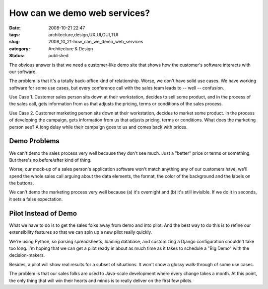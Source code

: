 How can we demo web services?
=============================

:date: 2008-10-21 22:47
:tags: architecture,design,UX,UI,GUI,TUI
:slug: 2008_10_21-how_can_we_demo_web_services
:category: Architecture & Design
:status: published







The obvious answer is that we need a customer-like demo site that shows how the customer's software interacts with our software.



The problem is that it's a totally back-office kind of relationship.  Worse, we don't have solid use cases.  We have working software for some use cases, but every conference call with the sales team leads to -- well -- confusion.



Use Case 1.  Customer sales person sits down at their workstation, decides to sell some product, and in the process of the sales call, gets information from us that adjusts the pricing, terms or conditions of the sales process.  



Use Case 2.  Customer marketing person sits down at their workstation, decides to market some product.  In the process of developing the campaign, gets information from us that adjusts pricing, terms or conditions.  What does the marketing person see?  A long delay while their campaign goes to us and comes back with prices.



Demo Problems
-------------



We can't demo the sales process very well because they don't see much.  Just a "better" price or terms or something.  But there's no before/after kind of thing.



Worse, our mock-up of a sales person's application software won't match anything any of our customers have, we'll spend the whole sales call arguing about the data elements, the format, the color of the background and the labels on the buttons.



We can't demo the marketing process very well because (a) it's overnight and (b) it's still invisible.  If we do it in seconds, it sets a false expectation.



Pilot Instead of Demo
----------------------



What we have to do is to get the sales folks away from demo and into pilot.  And the best way to do this is to refine our extensibility features so that we can spin up a new pilot really quickly.  



We're using Python, so parsing spreadsheets, loading database, and customizing a Django configuration shouldn't take too long.  I'm hoping that we can get a pilot ready in about as much time as it takes to schedule a "Big Demo" with the decision-makers.



Besides, a pilot will show real results for a subset of situations.  It won't show a glossy walk-through of some use cases.  



The problem is that our sales folks are used to Java-scale development where every change takes a month.  At this point, the only thing that will win their hearts and minds is to really deliver on the first few pilots.





